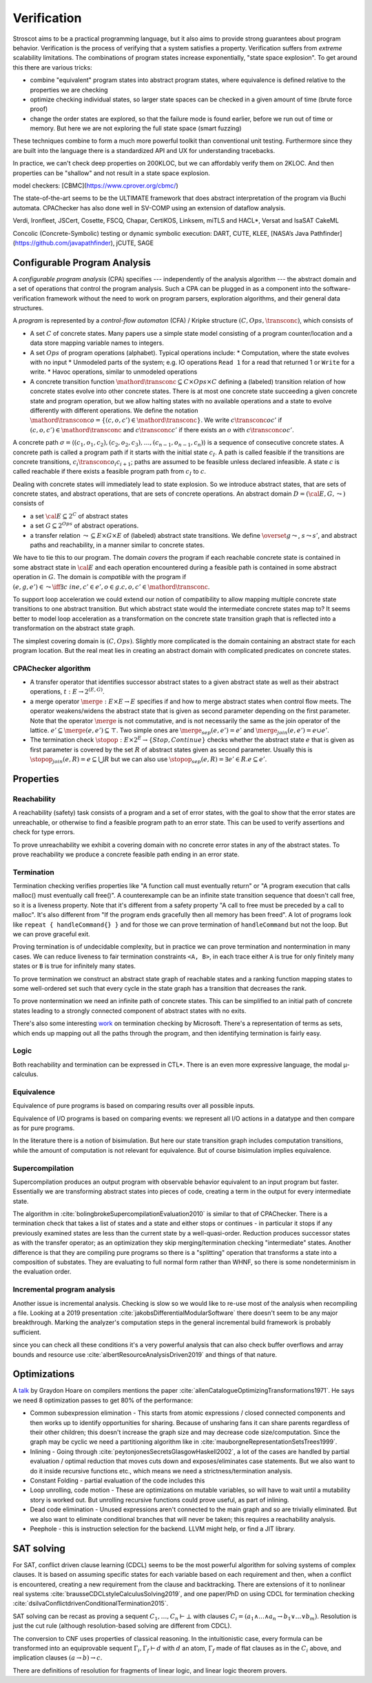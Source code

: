 Verification
############

Stroscot aims to be a practical programming language, but it also aims to provide strong guarantees about program behavior. Verification is the process of verifying that a system satisfies a property. Verification suffers from *extreme* scalability limitations. The combinations of program states increase exponentially, "state space explosion". To get around this there are various tricks:

* combine "equivalent" program states into abstract program states, where equivalence is defined relative to the properties we are checking
* optimize checking individual states, so larger state spaces can be checked in a given amount of time (brute force proof)
* change the order states are explored, so that the failure mode is found earlier, before we run out of time or memory. But here we are not exploring the full state space (smart fuzzing)

These techniques combine to form a much more powerful toolkit than conventional unit testing. Furthermore since they are built into the language there is a standardized API and UX for understanding tracebacks.

In practice, we can't check deep properties on 200KLOC, but we can affordably verify them on 2KLOC. And then properties can be "shallow" and not result in a state space explosion.

model checkers:
[CBMC](https://www.cprover.org/cbmc/)

The state-of-the-art seems to be the ULTIMATE framework that does abstract interpretation of the program via Buchi automata. CPAChecker has also done well in SV-COMP using an extension of dataflow analysis.


Verdi, Ironfleet, JSCert, Cosette, FSCQ, Chapar, CertiKOS, Linksem, miTLS and HACL*, Versat and IsaSAT
CakeML

Concolic (Concrete-Symbolic) testing or dynamic symbolic execution: DART, CUTE, KLEE, [NASA’s Java Pathfinder](https://github.com/javapathfinder), jCUTE, SAGE


Configurable Program Analysis
=============================

.. raw:: html

  <div style="display: none">
  \[
  \newcommand{\true}{\mathit{true}}
  \newcommand{\false}{\mathit{false}}
  \newcommand{\seq}[1]{{\langle #1 \rangle}}
  \newcommand{\sem}[1]{[\![ #1 ]\!]}
  \newcommand{\setsem}[1]{\bigcup_{e \in #1} \sem{e}}
  \newcommand{\locs}{\mathit{L}}
  \newcommand{\op}{\mathit{op}}
  \newcommand{\pc}{\mathit{pc}}
  \newcommand{\pcvar}{\mathit{pc}}
  \newcommand{\pco}{\mathit{pc_0}}
  \newcommand{\pce}{\mathit{pc_{err}}}
  \newcommand{\meet}{\sqcap}
  \newcommand{\cpa}{\mathbb{D}}
  \newcommand{\Nats}{\mathbb{N}}
  \newcommand{\Bools}{\mathbb{B}}
  \newcommand{\Ints}{\mathbb{Z}}
  \newcommand{\strengthen}{\mathord{\downarrow}}
  \newcommand{\transconc}[1]{\smash{\stackrel{#1}{\rightarrow}}}
  \newcommand{\transabs}[2]{\smash{\stackrel[#2]{#1}{\rightsquigarrow}}}
  \newcommand{\merge}{\mathsf{merge}}
  \newcommand{\stopop}{\mathsf{stop}}
  \newcommand{\wait}{\mathsf{waitlist}}
  \newcommand{\reached}{\mathsf{reached}}
  \newcommand{\result}{\mathsf{result}}
  \newcommand{\compare}{\preceq}
  \renewcommand{\implies}{\Rightarrow}
  \newcommand{\BUG}{{\sc fa}}
  \newcommand{\flag}{\mathit{flag}}
  \newcommand{\Itp}[3]{\smash{\mbox{\sc Itp}{(#2,#3)(#1)}}}
  \]
  </div>

A *configurable program analysis* (CPA) specifies --- independently of the analysis algorithm ---
the abstract domain and a set of operations that control the program analysis.
Such a CPA can be plugged in as a component into the software-verification framework
without the need to work on program parsers, exploration algorithms, and
their general data structures.

A *program* is represented by a *control-flow automaton* (CFA) / Kripke structure :math:`(C, Ops, \transconc{})`,
which consists of

* A set :math:`C` of concrete states. Many papers use a simple state model consisting of a program counter/location and a data store mapping variable names to integers.
* A set :math:`Ops` of program operations (alphabet). Typical operations include:
  * Computation, where the state evolves with no input
  * Unmodeled parts of the system; e.g. IO operations ``Read 1`` for a read that returned 1 or ``Write`` for a write.
  * Havoc operations, similar to unmodeled operations
* A concrete transition function :math:`\mathord{\transconc{}} \subseteq C \times Ops \times C` defining a (labeled) transition relation of how concrete states evolve into other concrete states. There is at most one concrete state succeeding a given concrete state and program operation, but we allow halting states with no available operations and a state to evolve differently with different operations. We define the notation :math:`\mathord{\transconc{o}} = \{ (c,o,c') \in \mathord{\transconc{}} \}`. We write :math:`c \transconc{o} c'` if :math:`(c, o, c') \in \mathord{\transconc{}}` and :math:`c \transconc{} c'` if there exists an :math:`o` with :math:`c \transconc{o} c'`.

A concrete path :math:`\sigma = \langle (c_1, o_1 , c_2 ), (c_2 , o_2 , c_3 ), \ldots , (c_{n-1} , o_{n-1} , c_n ) \rangle` is a sequence of consecutive concrete states. A concrete path is called a program path if it starts with the initial state :math:`c_I`. A path is called feasible if the transitions are concrete transitions, :math:`c_i \transconc{o_i} c_{i+1}`; paths are assumed to be feasible unless declared infeasible. A state :math:`c` is called reachable if there exists a feasible program path from :math:`c_I` to :math:`c`.

Dealing with concrete states will immediately lead to state explosion. So we introduce abstract states, that are sets of concrete states, and abstract operations, that are sets of concrete operations. An abstract domain :math:`D = ({\cal E}, G, \leadsto)` consists of

* a set :math:`{\cal E} \subseteq 2^C` of abstract states
* a set :math:`G \subseteq 2^{Ops}` of abstract operations.
* a transfer relation :math:`\leadsto \subseteq E × G × E`  of (labeled) abstract state transitions. We define :math:`\overset{g}{\leadsto}`, :math:`s \leadsto s'`, and abstract paths and reachability, in a manner similar to concrete states.

We have to tie this to our program. The domain *covers* the program if each reachable concrete state is contained in some abstract state in :math:`{\cal E}` and each operation encountered during a feasible path is contained in some abstract operation in :math:`G`. The domain is *compatible* with the program if :math:`(e,g,e')\in\leadsto \iff \exists c\ in e, c' \in e', o \in g. c,o,c' \in \mathord{\transconc{}}`.

To support loop acceleration we could extend our notion of compatibility to allow mapping multiple concrete state transitions to one abstract transition. But which abstract state would the intermediate concrete states map to? It seems better to model loop acceleration as a transformation on the concrete state transition graph that is reflected into a transformation on the abstract state graph.

The simplest covering domain is :math:`({C},{Ops})`. Slightly more complicated is the domain containing an abstract state for each program location. But the real meat lies in creating an abstract domain with complicated predicates on concrete states.

CPAChecker algorithm
--------------------

* A transfer operator that identifies successor abstract states to a given abstract state as well as their abstract operations, :math:`t : E → 2^{(E,G)}`.

* a merge operator :math:`\merge :  E × E → E` specifies if and how to merge abstract states when control flow meets. The operator weakens/widens the abstract state that is given as second parameter depending on the first parameter. Note that the operator :math:`\merge` is not commutative, and is not necessarily the same as the join operator of the lattice. :math:`e' \subseteq \merge(e, e') \subseteq \top`. Two simple ones are :math:`\merge_{sep}(e,e')=e'` and :math:`\merge_{join}(e,e')=e \cup e'`.

* The termination check :math:`\stopop : E × 2^E \to \{Stop,Continue\}` checks whether the abstract state :math:`e` that is given as first parameter is covered by the set :math:`R` of abstract states given as second parameter. Usually this is :math:`\stopop_{join}(e, R) = e \subseteq \bigcup R` but we can also use :math:`\stopop_{sep}(e, R) = \exists e' \in R . e \subseteq e'`.

Properties
==========

Reachability
------------

A reachability (safety) task consists of a program and a set of error states, with the goal to show that the error states are unreachable, or otherwise to find a feasible program path to an error state. This can be used to verify assertions and check for type errors.

To prove unreachability we exhibit a covering domain with no concrete error states in any of the abstract states. To prove reachability we produce a concrete feasible path ending in an error state.

Termination
-----------

Termination checking verifies properties like "A function call must eventually return" or "A program execution that calls malloc() must eventually call free()". A counterexample can be an infinite state transition sequence that doesn't call free, so it is a liveness property. Note that it's different from a safety property "A call to free must be preceded by a call to malloc". It's also different from "If the program ends gracefully then all memory has been freed". A lot of programs look like ``repeat { handleCommand{} }`` and for those we can prove termination of ``handleCommand`` but not the loop. But we can prove graceful exit.

Proving termination is of undecidable complexity, but in practice we can prove termination and nontermination in many cases. We can reduce liveness to fair termination constraints ``<A, B>``, in each trace either ``A`` is true for only finitely many states or ``B`` is true for infinitely many states.

To prove termination we construct an abstract state graph of reachable states and a ranking function mapping states to some well-ordered set such that every cycle in the state graph has a transition that decreases the rank.

To prove nontermination we need an infinite path of concrete states. This can be simplified to an initial path of concrete states leading to a strongly connected component of abstract states with no exits.

There's also some interesting `work <http://mmjb.github.io/T2/>`__ on termination checking by Microsoft. There's a representation of terms as sets, which ends up mapping out all the paths through the program, and then identifying termination is fairly easy.

Logic
-----

Both reachability and termination can be expressed in CTL*. There is an even more expressive language, the modal μ-calculus.

Equivalence
-----------

Equivalence of pure programs is based on comparing results over all possible inputs.

Equivalence of I/O programs is based on comparing events: we represent all I/O actions in a datatype and then compare as for pure programs.

In the literature there is a notion of bisimulation. But here our state transition graph includes computation transitions, while the amount of computation is not relevant for equivalence. But of course bisimulation implies equivalence.

Supercompilation
----------------

Supercompilation produces an output program with observable behavior equivalent to an input program but faster.  Essentially we are transforming abstract states into pieces of code, creating a term in the output for every intermediate state.

The algorithm in :cite:`bolingbrokeSupercompilationEvaluation2010` is similar to that of CPAChecker. There is a termination check that takes a list of states and a state and either stops or continues - in particular it stops if any previously examined states are less than the current state by a well-quasi-order. Reduction produces successor states as with the transfer operator; as an optimization they skip merging/termination checking "intermediate" states. Another difference is that they are compiling pure programs so there is a "splitting" operation that transforms a state into a composition of substates. They are evaluating to full normal form rather than WHNF, so there is some nondeterminism in the evaluation order.

Incremental program analysis
----------------------------

Another issue is incremental analysis. Checking is slow so we would like to re-use most of the analysis when recompiling a file. Looking at a 2019 presentation :cite:`jakobsDifferentialModularSoftware` there doesn't seem to be any major breakthrough. Marking the analyzer's computation steps in the general incremental build framework is probably sufficient.

since you can check all these conditions it's a very powerful analysis that can also check buffer overflows and array bounds and resource use :cite:`albertResourceAnalysisDriven2019` and things of that nature.

Optimizations
=============

A `talk <http://venge.net/graydon/talks/CompilerTalk-2019.pdf>`__ by Graydon Hoare on compilers mentions the paper :cite:`allenCatalogueOptimizingTransformations1971`. He says we need 8 optimization passes to get 80% of the performance:

* Common subexpression elimination - This starts from atomic expressions / closed connected components and then works up to identify opportunities for sharing. Because of unsharing fans it can share parents regardless of their other children; this doesn't increase the graph size and may decrease code size/computation. Since the graph may be cyclic we need a partitioning algorithm like in :cite:`mauborgneRepresentationSetsTrees1999`.
* Inlining - Going through :cite:`peytonjonesSecretsGlasgowHaskell2002`, a lot of the cases are handled by partial evaluation / optimal reduction that moves cuts down and exposes/eliminates case statements. But we also want to do it inside recursive functions etc., which means we need a strictness/termination analysis.
* Constant Folding - partial evaluation of the code includes this
* Loop unrolling, code motion - These are optimizations on mutable variables, so will have to wait until a mutability story is worked out. But unrolling recursive functions could prove useful, as part of inlining.
* Dead code elimination - Unused expressions aren't connected to the main graph and so are trivially eliminated. But we also want to eliminate conditional branches that will never be taken; this requires a reachability analysis.
* Peephole - this is instruction selection for the backend. LLVM might help, or find a JIT library.

SAT solving
===========

For SAT, conflict driven clause learning (CDCL) seems to be the most powerful algorithm for solving systems of complex clauses. It is based on assuming specific states for each variable based on each requirement and then, when a conflict is encountered, creating a new requirement from the clause and backtracking. There are extensions of it to nonlinear real systems :cite:`brausseCDCLstyleCalculusSolving2019`, and one paper/PhD on using CDCL for termination checking :cite:`dsilvaConflictdrivenConditionalTermination2015`.

SAT solving can be recast as proving a sequent :math:`C_1, \ldots, C_n \vdash \bot` with clauses :math:`C_i = (a_1 \land \ldots \land a_n \to b_1 \lor \ldots \lor b_m)`. Resolution is just the cut rule (although resolution-based solving are different from CDCL).

The conversion to CNF uses properties of classical reasoning. In the intuitionistic case, every formula can be transformed into an equiprovable sequent :math:`\Gamma_i, \Gamma_f \vdash d` with :math:`d` an atom, :math:`\Gamma_f` made of flat clauses as in the :math:`C_i` above, and implication clauses :math:`(a \to b) \to c`.

There are definitions of resolution for fragments of linear logic, and linear logic theorem provers.

